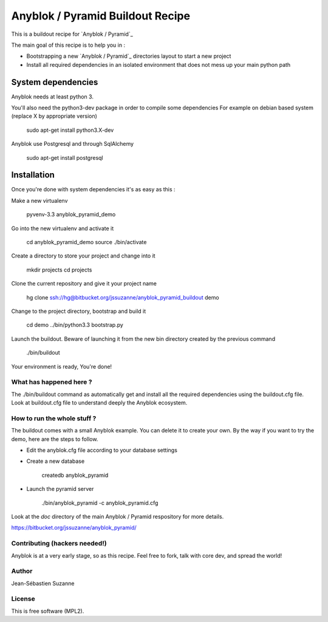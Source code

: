 =================================
Anyblok / Pyramid Buildout Recipe
=================================

This is a buildout recipe for `Anyblok / Pyramid`_

The main goal of this recipe is to help you in : 

* Bootstrapping a new `Anyblok / Pyramid`_ directories layout to start a new project
* Install all required dependencies in an isolated environment that does not mess up your main
  python path

.. _anyblok_pyramid: https://bitbucket.org/jssuzanne/anyblok_pyramid

System dependencies
-------------------

Anyblok needs at least python 3.

You'll also need the python3-dev package in order to compile some dependencies
For example on debian based system (replace X by appropriate version)

    sudo apt-get install python3.X-dev 

Anyblok use Postgresql and through SqlAlchemy

    sudo apt-get install postgresql

Installation
------------

Once you're done with system dependencies it's as easy as this :

Make a new virtualenv 

    pyvenv-3.3 anyblok_pyramid_demo

Go into the new virtualenv and activate it

    cd anyblok_pyramid_demo
    source ./bin/activate

Create a directory to store your project and change into it

    mkdir projects
    cd projects

Clone the current repository and give it your project name

    hg clone ssh://hg@bitbucket.org/jssuzanne/anyblok_pyramid_buildout demo

Change to the project directory, bootstrap and build it

    cd demo
    ../bin/python3.3 bootstrap.py

Launch the buildout. Beware of launching it from the new bin directory created by the previous
command

    ./bin/buildout

Your environment is ready, You're done!

What has happened here ?
========================
The ./bin/buildout command as automatically get and install all the required dependencies using
the buildout.cfg file.
Look at buildout.cfg file to understand deeply the Anyblok ecosystem.

How to run the whole stuff ?
============================

The buildout comes with a small Anyblok example. You can delete it to create your own.
By the way if you want to try the demo, here are the steps to follow.

* Edit the anyblok.cfg file according to your database settings
* Create a new database

    createdb anyblok_pyramid

* Launch the pyramid server

    ./bin/anyblok_pyramid -c anyblok_pyramid.cfg

Look at the `doc` directory of the main Anyblok / Pyramid respository for more details.

https://bitbucket.org/jssuzanne/anyblok_pyramid/

Contributing (hackers needed!)
==============================

Anyblok is at a very early stage, so as this recipe.
Feel free to fork, talk with core dev, and spread the world!

Author
======
Jean-Sébastien Suzanne

License
=======
This is free software (MPL2).
